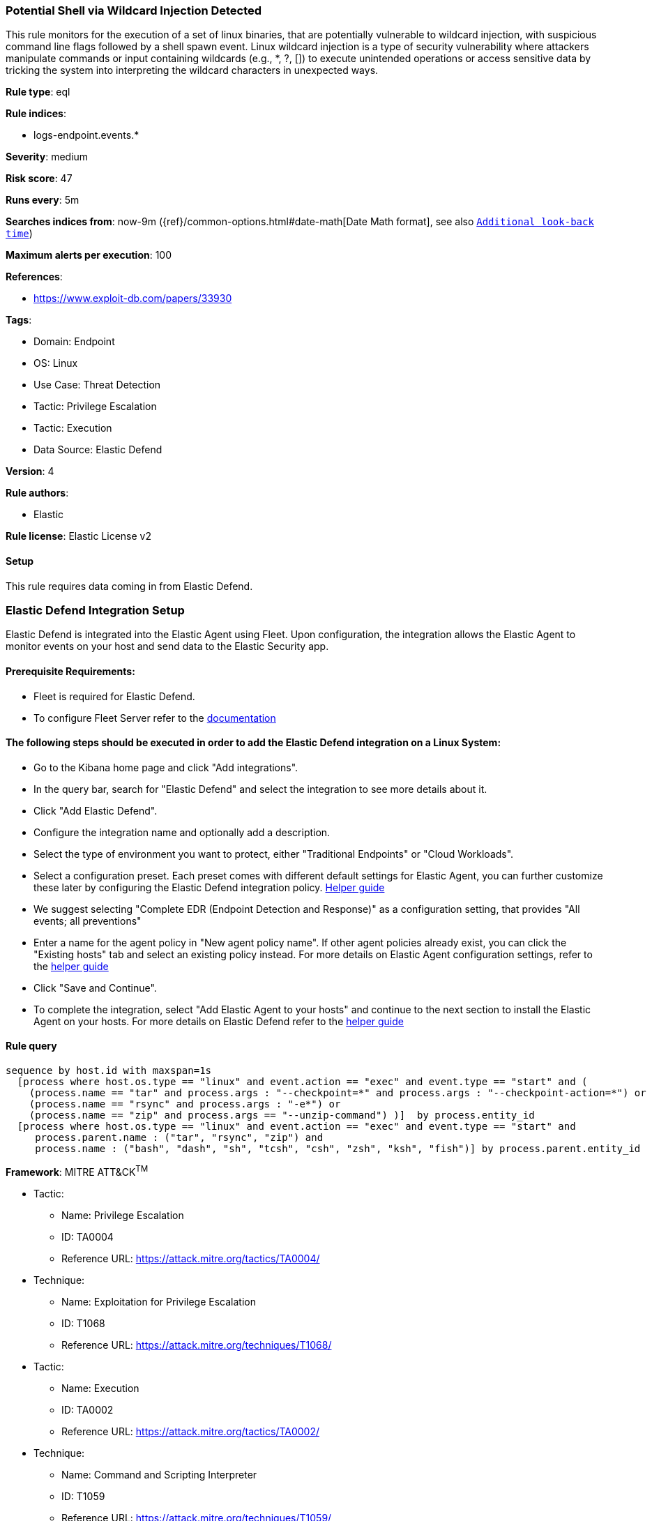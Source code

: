 [[potential-shell-via-wildcard-injection-detected]]
=== Potential Shell via Wildcard Injection Detected

This rule monitors for the execution of a set of linux binaries, that are potentially vulnerable to wildcard injection, with suspicious command line flags followed by a shell spawn event. Linux wildcard injection is a type of security vulnerability where attackers manipulate commands or input containing wildcards (e.g., *, ?, []) to execute unintended operations or access sensitive data by tricking the system into interpreting the wildcard characters in unexpected ways.

*Rule type*: eql

*Rule indices*: 

* logs-endpoint.events.*

*Severity*: medium

*Risk score*: 47

*Runs every*: 5m

*Searches indices from*: now-9m ({ref}/common-options.html#date-math[Date Math format], see also <<rule-schedule, `Additional look-back time`>>)

*Maximum alerts per execution*: 100

*References*: 

* https://www.exploit-db.com/papers/33930

*Tags*: 

* Domain: Endpoint
* OS: Linux
* Use Case: Threat Detection
* Tactic: Privilege Escalation
* Tactic: Execution
* Data Source: Elastic Defend

*Version*: 4

*Rule authors*: 

* Elastic

*Rule license*: Elastic License v2


==== Setup



This rule requires data coming in from Elastic Defend.

### Elastic Defend Integration Setup
Elastic Defend is integrated into the Elastic Agent using Fleet. Upon configuration, the integration allows the Elastic Agent to monitor events on your host and send data to the Elastic Security app.

#### Prerequisite Requirements:
- Fleet is required for Elastic Defend.
- To configure Fleet Server refer to the https://www.elastic.co/guide/en/fleet/current/fleet-server.html[documentation]

#### The following steps should be executed in order to add the Elastic Defend integration on a Linux System:
- Go to the Kibana home page and click "Add integrations".
- In the query bar, search for "Elastic Defend" and select the integration to see more details about it.
- Click "Add Elastic Defend".
- Configure the integration name and optionally add a description.
- Select the type of environment you want to protect, either "Traditional Endpoints" or "Cloud Workloads".
- Select a configuration preset. Each preset comes with different default settings for Elastic Agent, you can further customize these later by configuring the Elastic Defend integration policy. https://www.elastic.co/guide/en/security/current/configure-endpoint-integration-policy.html[Helper guide]
- We suggest selecting "Complete EDR (Endpoint Detection and Response)" as a configuration setting, that provides "All events; all preventions"
- Enter a name for the agent policy in "New agent policy name". If other agent policies already exist, you can click the "Existing hosts" tab and select an existing policy instead.
For more details on Elastic Agent configuration settings, refer to the https://www.elastic.co/guide/en/fleet/8.10/agent-policy.html[helper guide]
- Click "Save and Continue".
- To complete the integration, select "Add Elastic Agent to your hosts" and continue to the next section to install the Elastic Agent on your hosts.
For more details on Elastic Defend refer to the https://www.elastic.co/guide/en/security/current/install-endpoint.html[helper guide]



==== Rule query


[source, js]
----------------------------------
sequence by host.id with maxspan=1s
  [process where host.os.type == "linux" and event.action == "exec" and event.type == "start" and (
    (process.name == "tar" and process.args : "--checkpoint=*" and process.args : "--checkpoint-action=*") or
    (process.name == "rsync" and process.args : "-e*") or
    (process.name == "zip" and process.args == "--unzip-command") )]  by process.entity_id
  [process where host.os.type == "linux" and event.action == "exec" and event.type == "start" and 
     process.parent.name : ("tar", "rsync", "zip") and 
     process.name : ("bash", "dash", "sh", "tcsh", "csh", "zsh", "ksh", "fish")] by process.parent.entity_id

----------------------------------

*Framework*: MITRE ATT&CK^TM^

* Tactic:
** Name: Privilege Escalation
** ID: TA0004
** Reference URL: https://attack.mitre.org/tactics/TA0004/
* Technique:
** Name: Exploitation for Privilege Escalation
** ID: T1068
** Reference URL: https://attack.mitre.org/techniques/T1068/
* Tactic:
** Name: Execution
** ID: TA0002
** Reference URL: https://attack.mitre.org/tactics/TA0002/
* Technique:
** Name: Command and Scripting Interpreter
** ID: T1059
** Reference URL: https://attack.mitre.org/techniques/T1059/
